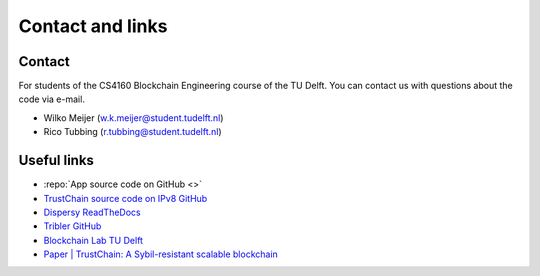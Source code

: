 *****************
Contact and links
*****************

Contact
=======
For students of the CS4160 Blockchain Engineering course of the TU Delft. You can contact us with questions about the code via e-mail.

* Wilko Meijer (w.k.meijer@student.tudelft.nl)
* Rico Tubbing (r.tubbing@student.tudelft.nl)

Useful links
============
* :repo:`App source code on GitHub <>`
* `TrustChain source code on IPv8 GitHub <https://github.com/qstokkink/py-ipv8/tree/master/ipv8/attestation/trustchain>`_
* `Dispersy ReadTheDocs <https://dispersy.readthedocs.io/en/devel/>`_
* `Tribler GitHub <https://github.com/Tribler/tribler>`_
* `Blockchain Lab TU Delft <http://www.blockchain-lab.org/>`_
* `Paper | TrustChain: A Sybil-resistant scalable blockchain <https://www.sciencedirect.com/science/article/pii/S0167739X17318988/>`_
